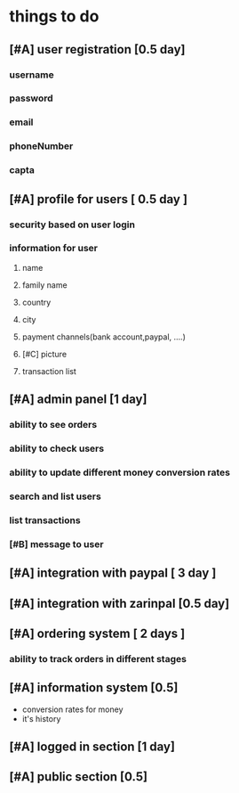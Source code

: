 * things to do
** [#A] user registration [0.5 day]
*** username
*** password
*** email
*** phoneNumber
*** capta
** [#A] profile for users [ 0.5 day ] 
*** security based on user login
*** information for user
**** name
**** family name
**** country
**** city
**** payment channels(bank account,paypal, ....)
**** [#C] picture
**** transaction list
** [#A] admin panel [1 day] 
*** ability to see orders
*** ability to check users
*** ability to update different money conversion rates
*** search and list users
*** list transactions
*** [#B] message to user
** [#A] integration with paypal [ 3 day ] 
** [#A] integration with zarinpal [0.5 day]
** [#A] ordering system [ 2 days ]  
*** ability to track orders in different stages
** [#A] information system [0.5]
   - conversion rates for money
   - it's history
** [#A] logged in section [1 day]
** [#A] public section [0.5]
